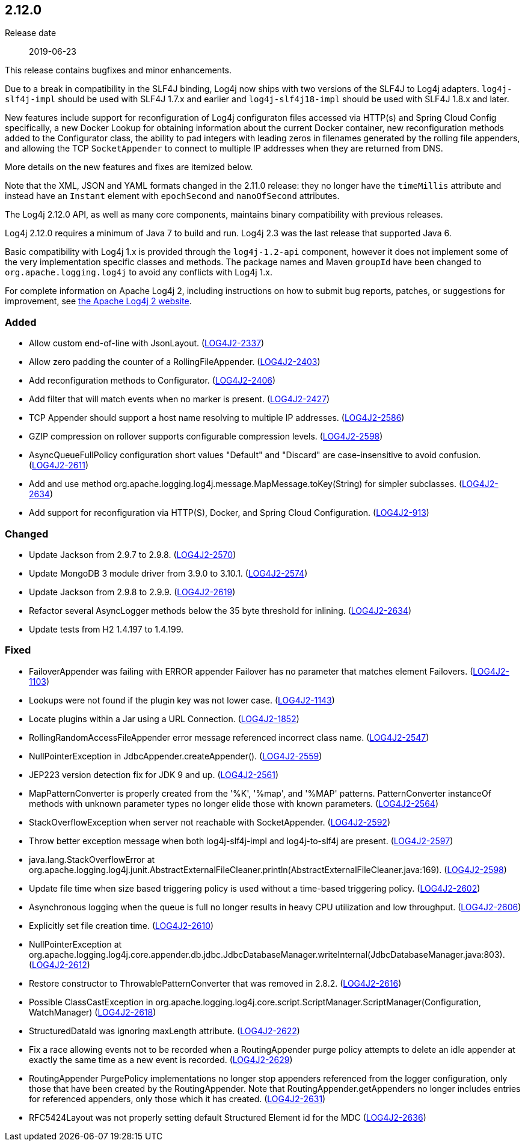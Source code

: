 ////
    Licensed to the Apache Software Foundation (ASF) under one or more
    contributor license agreements.  See the NOTICE file distributed with
    this work for additional information regarding copyright ownership.
    The ASF licenses this file to You under the Apache License, Version 2.0
    (the "License"); you may not use this file except in compliance with
    the License.  You may obtain a copy of the License at

         https://www.apache.org/licenses/LICENSE-2.0

    Unless required by applicable law or agreed to in writing, software
    distributed under the License is distributed on an "AS IS" BASIS,
    WITHOUT WARRANTIES OR CONDITIONS OF ANY KIND, either express or implied.
    See the License for the specific language governing permissions and
    limitations under the License.
////

////
    ██     ██  █████  ██████  ███    ██ ██ ███    ██  ██████  ██
    ██     ██ ██   ██ ██   ██ ████   ██ ██ ████   ██ ██       ██
    ██  █  ██ ███████ ██████  ██ ██  ██ ██ ██ ██  ██ ██   ███ ██
    ██ ███ ██ ██   ██ ██   ██ ██  ██ ██ ██ ██  ██ ██ ██    ██
     ███ ███  ██   ██ ██   ██ ██   ████ ██ ██   ████  ██████  ██

    IF THIS FILE DOESN'T HAVE A `.ftl` SUFFIX, IT IS AUTO-GENERATED, DO NOT EDIT IT!

    Version-specific release notes (`7.8.0.adoc`, etc.) are generated from `src/changelog/*/.release-notes.adoc.ftl`.
    Auto-generation happens during `generate-sources` phase of Maven.
    Hence, you must always

    1. Find and edit the associated `.release-notes.adoc.ftl`
    2. Run `./mvnw generate-sources`
    3. Commit both `.release-notes.adoc.ftl` and the generated `7.8.0.adoc`
////

[#release-notes-2-12-0]
== 2.12.0

Release date:: 2019-06-23

This release contains bugfixes and minor enhancements.

Due to a break in compatibility in the SLF4J binding, Log4j now ships with two versions of the SLF4J to Log4j adapters.
`log4j-slf4j-impl` should be used with SLF4J 1.7.x and earlier and `log4j-slf4j18-impl` should be used with SLF4J 1.8.x and later.

New features include support for reconfiguration of Log4j configuraton files accessed via HTTP(s) and Spring Cloud Config specifically, a new Docker Lookup for obtaining information about the current Docker container, new reconfiguration methods added to the Configurator class, the ability to pad integers with leading zeros in filenames generated by the rolling file appenders, and allowing the TCP `SocketAppender` to connect to multiple IP addresses when they are returned from DNS.

More details on the new features and fixes are itemized below.

Note that the XML, JSON and YAML formats changed in the 2.11.0 release: they no longer have the `timeMillis` attribute and instead have an `Instant` element with `epochSecond` and `nanoOfSecond` attributes.

The Log4j 2.12.0 API, as well as many core components, maintains binary compatibility with previous releases.

Log4j 2.12.0 requires a minimum of Java 7 to build and run.
Log4j 2.3 was the last release that supported Java 6.

Basic compatibility with Log4j 1.x is provided through the `log4j-1.2-api` component, however it does
not implement some of the very implementation specific classes and methods.
The package names and Maven `groupId` have been changed to `org.apache.logging.log4j` to avoid any conflicts with Log4j 1.x.

For complete information on Apache Log4j 2, including instructions on how to submit bug reports, patches, or suggestions for improvement, see http://logging.apache.org/log4j/2.x/[the Apache Log4j 2 website].


[#release-notes-2-12-0-Added]
=== Added

* Allow custom end-of-line with JsonLayout. (https://issues.apache.org/jira/browse/LOG4J2-2337[LOG4J2-2337])
* Allow zero padding the counter of a RollingFileAppender. (https://issues.apache.org/jira/browse/LOG4J2-2403[LOG4J2-2403])
* Add reconfiguration methods to Configurator. (https://issues.apache.org/jira/browse/LOG4J2-2406[LOG4J2-2406])
* Add filter that will match events when no marker is present. (https://issues.apache.org/jira/browse/LOG4J2-2427[LOG4J2-2427])
* TCP Appender should support a host name resolving to multiple IP addresses. (https://issues.apache.org/jira/browse/LOG4J2-2586[LOG4J2-2586])
* GZIP compression on rollover supports configurable compression levels. (https://issues.apache.org/jira/browse/LOG4J2-2598[LOG4J2-2598])
* AsyncQueueFullPolicy configuration short values "Default" and "Discard" are case-insensitive to avoid confusion. (https://issues.apache.org/jira/browse/LOG4J2-2611[LOG4J2-2611])
* Add and use method org.apache.logging.log4j.message.MapMessage.toKey(String) for simpler subclasses. (https://issues.apache.org/jira/browse/LOG4J2-2634[LOG4J2-2634])
* Add support for reconfiguration via HTTP(S), Docker, and Spring Cloud Configuration. (https://issues.apache.org/jira/browse/LOG4J2-913[LOG4J2-913])

[#release-notes-2-12-0-Changed]
=== Changed

* Update Jackson from 2.9.7 to 2.9.8. (https://issues.apache.org/jira/browse/LOG4J2-2570[LOG4J2-2570])
* Update MongoDB 3 module driver from 3.9.0 to 3.10.1. (https://issues.apache.org/jira/browse/LOG4J2-2574[LOG4J2-2574])
* Update Jackson from 2.9.8 to 2.9.9. (https://issues.apache.org/jira/browse/LOG4J2-2619[LOG4J2-2619])
* Refactor several AsyncLogger methods below the 35 byte threshold for inlining. (https://issues.apache.org/jira/browse/LOG4J2-2634[LOG4J2-2634])
* Update tests from H2 1.4.197 to 1.4.199.

[#release-notes-2-12-0-Fixed]
=== Fixed

* FailoverAppender was failing with ERROR appender Failover has no parameter that matches element Failovers. (https://issues.apache.org/jira/browse/LOG4J2-1103[LOG4J2-1103])
* Lookups were not found if the plugin key was not lower case. (https://issues.apache.org/jira/browse/LOG4J2-1143[LOG4J2-1143])
* Locate plugins within a Jar using a URL Connection. (https://issues.apache.org/jira/browse/LOG4J2-1852[LOG4J2-1852])
* RollingRandomAccessFileAppender error message referenced incorrect class name. (https://issues.apache.org/jira/browse/LOG4J2-2547[LOG4J2-2547])
* NullPointerException in JdbcAppender.createAppender(). (https://issues.apache.org/jira/browse/LOG4J2-2559[LOG4J2-2559])
* JEP223 version detection fix for JDK 9 and up. (https://issues.apache.org/jira/browse/LOG4J2-2561[LOG4J2-2561])
* MapPatternConverter is properly created from the '%K', '%map', and '%MAP' patterns. PatternConverter instanceOf methods with unknown parameter types no longer elide those with known parameters. (https://issues.apache.org/jira/browse/LOG4J2-2564[LOG4J2-2564])
* StackOverflowException when server not reachable with SocketAppender. (https://issues.apache.org/jira/browse/LOG4J2-2592[LOG4J2-2592])
* Throw better exception message when both log4j-slf4j-impl and log4j-to-slf4j are present. (https://issues.apache.org/jira/browse/LOG4J2-2597[LOG4J2-2597])
* java.lang.StackOverflowError at org.apache.logging.log4j.junit.AbstractExternalFileCleaner.println(AbstractExternalFileCleaner.java:169). (https://issues.apache.org/jira/browse/LOG4J2-2598[LOG4J2-2598])
* Update file time when size based triggering policy is used without a time-based triggering policy. (https://issues.apache.org/jira/browse/LOG4J2-2602[LOG4J2-2602])
* Asynchronous logging when the queue is full no longer results in heavy CPU utilization and low throughput. (https://issues.apache.org/jira/browse/LOG4J2-2606[LOG4J2-2606])
* Explicitly set file creation time. (https://issues.apache.org/jira/browse/LOG4J2-2610[LOG4J2-2610])
* NullPointerException at org.apache.logging.log4j.core.appender.db.jdbc.JdbcDatabaseManager.writeInternal(JdbcDatabaseManager.java:803). (https://issues.apache.org/jira/browse/LOG4J2-2612[LOG4J2-2612])
* Restore constructor to ThrowablePatternConverter that was removed in 2.8.2. (https://issues.apache.org/jira/browse/LOG4J2-2616[LOG4J2-2616])
* Possible ClassCastException in org.apache.logging.log4j.core.script.ScriptManager.ScriptManager(Configuration, WatchManager) (https://issues.apache.org/jira/browse/LOG4J2-2618[LOG4J2-2618])
* StructuredDataId was ignoring maxLength attribute. (https://issues.apache.org/jira/browse/LOG4J2-2622[LOG4J2-2622])
* Fix a race allowing events not to be recorded when a RoutingAppender purge policy attempts to delete an idle appender at exactly the same time as a new event is recorded. (https://issues.apache.org/jira/browse/LOG4J2-2629[LOG4J2-2629])
* RoutingAppender PurgePolicy implementations no longer stop appenders referenced from the logger configuration, only those that have been created by the RoutingAppender. Note that RoutingAppender.getAppenders no longer includes entries for referenced appenders, only those which it has created. (https://issues.apache.org/jira/browse/LOG4J2-2631[LOG4J2-2631])
* RFC5424Layout was not properly setting default Structured Element id for the MDC (https://issues.apache.org/jira/browse/LOG4J2-2636[LOG4J2-2636])
